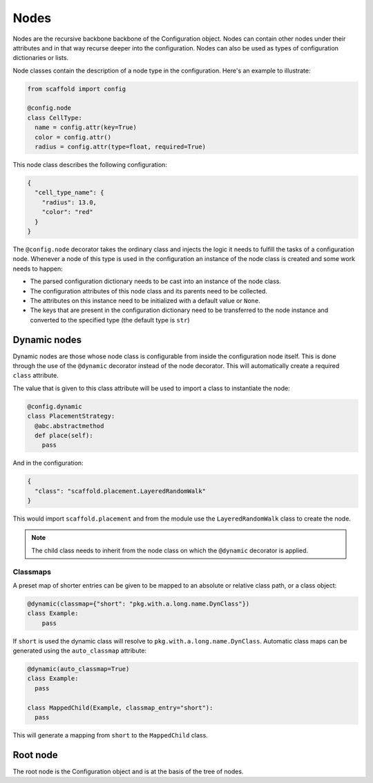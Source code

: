 #####
Nodes
#####

Nodes are the recursive backbone backbone of the Configuration object. Nodes can contain
other nodes under their attributes and in that way recurse deeper into the configuration.
Nodes can also be used as types of configuration dictionaries or lists.

Node classes contain the description of a node type in the configuration. Here's an example
to illustrate:

.. code-block:: python

  from scaffold import config

  @config.node
  class CellType:
    name = config.attr(key=True)
    color = config.attr()
    radius = config.attr(type=float, required=True)

This node class describes the following configuration:

.. code-block:: json

  {
    "cell_type_name": {
      "radius": 13.0,
      "color": "red"
    }
  }

The ``@config.node`` decorator takes the ordinary class and injects the logic it needs
to fulfill the tasks of a configuration node. Whenever a node of this type is used
in the configuration an instance of the node class is created and some work needs to happen:

* The parsed configuration dictionary needs to be cast into an instance of the node class.
* The configuration attributes of this node class and its parents need to be collected.
* The attributes on this instance need to be initialized with a default value or ``None``.
* The keys that are present in the configuration dictionary need to be transferred to the
  node instance and converted to the specified type (the default type is ``str``)

Dynamic nodes
=============

Dynamic nodes are those whose node class is configurable from inside the configuration node itself.
This is done through the use of the ``@dynamic`` decorator instead of the node decorator.
This will automatically create a required ``class`` attribute.

The value that is given to this class attribute will be used to import a class to instantiate
the node:

.. code-block:: python

  @config.dynamic
  class PlacementStrategy:
    @abc.abstractmethod
    def place(self):
      pass

And in the configuration:

.. code-block:: json

  {
    "class": "scaffold.placement.LayeredRandomWalk"
  }

This would import ``scaffold.placement`` and from the module use the ``LayeredRandomWalk``
class to create the node.

.. note::

	The child class needs to inherit from the node class on which the ``@dynamic`` decorator
	is applied.


Classmaps
---------

A preset map of shorter entries can be given to be mapped to an absolute or
relative class path, or a class object:

.. code-block:: python

   @dynamic(classmap={"short": "pkg.with.a.long.name.DynClass"})
   class Example:
       pass

If ``short`` is used the dynamic class will resolve to ``pkg.with.a.long.name.DynClass``.
Automatic class maps can be generated using the ``auto_classmap`` attribute:

.. code-block:: python

  @dynamic(auto_classmap=True)
  class Example:
    pass

  class MappedChild(Example, classmap_entry="short"):
    pass

This will generate a mapping from ``short`` to the ``MappedChild`` class.

Root node
=========

The root node is the Configuration object and is at the basis of the tree of nodes.
